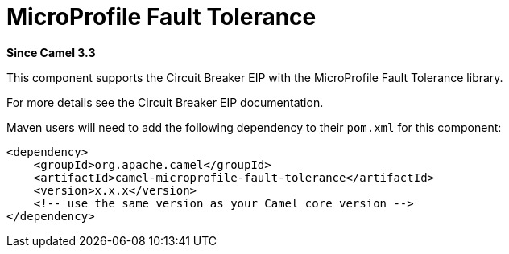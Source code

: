 [[microprofile-fault-tolerance-component]]
= MicroProfile Fault Tolerance Component
:docTitle: MicroProfile Fault Tolerance
:artifactId: camel-microprofile-fault-tolerance
:description: Circuit Breaker EIP using MicroProfile Fault Tolerance
:since: 3.3
:supportLevel: Preview

*Since Camel {since}*

This component supports the Circuit Breaker EIP with the MicroProfile Fault Tolerance library.

For more details see the Circuit Breaker EIP documentation.

Maven users will need to add the following dependency to their `pom.xml`
for this component:

[source,xml]
----
<dependency>
    <groupId>org.apache.camel</groupId>
    <artifactId>camel-microprofile-fault-tolerance</artifactId>
    <version>x.x.x</version>
    <!-- use the same version as your Camel core version -->
</dependency>
----
